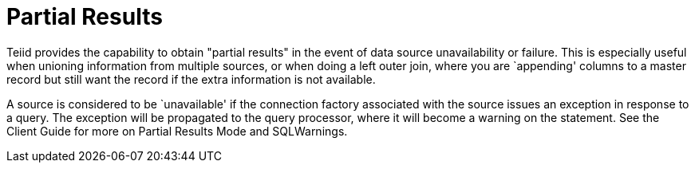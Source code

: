 
= Partial Results

Teiid provides the capability to obtain "partial results" in the event of data source unavailability or failure. This is especially useful when unioning information from multiple sources, or when doing a left outer join, where you are `appending' columns to a master record but still want the record if the extra information is not available.

A source is considered to be `unavailable' if the connection factory associated with the source issues an exception in response to a query. The exception will be propagated to the query processor, where it will become a warning on the statement. See the Client Guide for more on Partial Results Mode and SQLWarnings.

